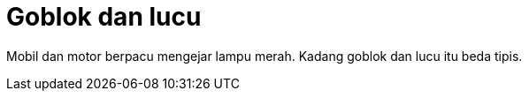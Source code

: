 =  Goblok dan lucu
:stylesheet: /assets/style.css

Mobil dan motor berpacu mengejar lampu merah.
Kadang goblok dan lucu itu beda tipis.

